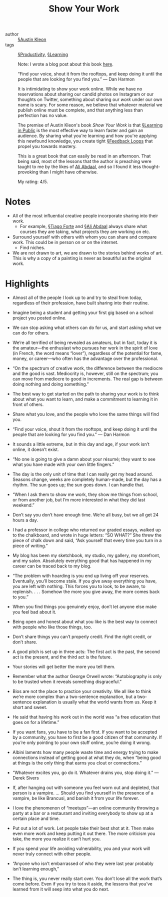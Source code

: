 #+title: Show Your Work

- author :: [[file:../austin_kleon.org][§Austin Kleon]]
- tags :: [[file:../productivity.org][§Productivity]], [[file:../learning.org][§Learning]]

  Note: I wrote a blog post about this book [[https://blog.alexkoen.com/posts/show-your-work/][here]].
  
  “Find your voice, shout it from the rooftops, and keep doing it until the people that are looking for you find you.” — Dan Harmon
   
  It is intimidating to show your work online. While we have no reservations about sharing our candid photos on Instagram or our thoughts on Twitter, something about sharing our /work/ under our own name is scary. For some reason, we believe that whatever material we publish online must be complete, and that anything less than perfection has no value.
  
  The premise of Austin Kleon's book /Show Your Work/ is that [[file:../learning_in_public.org][§Learning in Public]] is the most effective way to learn faster and gain an audience. By sharing what you're learning and how you're applying this newfound knowledge, you create tight [[file:../feedback_loops.org][§Feedback Loops]] that propel you towards mastery.

  This is a great book that can easily be read in an afternoon. That being said, most of the lessons that the author is preaching were taught to me by the likes of [[https://www.youtube.com/channel/UCoOae5nYA7VqaXzerajD0lg][Ali Abdaal]], and so I found it less thought-provoking than I might have otherwise.

  My rating: 4/5.

* Notes

- All of the most influential creative people incorporate sharing into their work.
  - For example, [[file:../tiago_forte.org][§Tiago Forte]] and [[file:../ali_abdaal.org][§Ali Abdaal]] always share what courses they are taking, what projects they are working on etc.
- Surround yourself with others with whom you can share and compare work. This could be in person on or on the internet.
  - Find niches.

- We are not drawn to art, we are drawn to the stories behind works of art. This is why a copy of a painting is never as beautiful as the original work.

* Highlights

- Almost all of the people I look up to and try to steal from today, regardless of their profession, have built sharing into their routine.

- Imagine being a student and getting your first gig based on a school project you posted online.

- We can stop asking what others can do for us, and start asking what we can do for others.

- We’re all terrified of being revealed as amateurs, but in fact, today it is the amateur—the enthusiast who pursues her work in the spirit of love (in French, the word means “lover”), regardless of the potential for fame, money, or career—who often has the advantage over the professional.

- “On the spectrum of creative work, the difference between the mediocre and the good is vast. Mediocrity is, however, still on the spectrum; you can move from mediocre to good in increments. The real gap is between doing nothing and doing something.”

- The best way to get started on the path to sharing your work is to think about what you want to learn, and make a commitment to learning it in front of others.

- Share what you love, and the people who love the same things will find you.

- “Find your voice, shout it from the rooftops, and keep doing it until the people that are looking for you find you.” — Dan Harmon

- It sounds a little extreme, but in this day and age, if your work isn’t online, it doesn’t exist.

- “No one is going to give a damn about your résumé; they want to see what you have made with your own little fingers.”

- The day is the only unit of time that I can really get my head around. Seasons change, weeks are completely human-made, but the day has a rhythm. The sun goes up; the sun goes down. I can handle that.

- “When I ask them to show me work, they show me things from school, or from another job, but I’m more interested in what they did last weekend.”

- Don’t say you don’t have enough time. We’re all busy, but we all get 24 hours a day.

- I had a professor in college who returned our graded essays, walked up to the chalkboard, and wrote in huge letters: “SO WHAT?” She threw the piece of chalk down and said, “Ask yourself that every time you turn in a piece of writing.”

- My blog has been my sketchbook, my studio, my gallery, my storefront, and my salon. Absolutely everything good that has happened in my career can be traced back to my blog.

- “The problem with hoarding is you end up living off your reserves. Eventually, you’ll become stale. If you give away everything you have, you are left with nothing. This forces you to look, to be aware, to replenish. . . . Somehow the more you give away, the more comes back to you.”

- When you find things you genuinely enjoy, don’t let anyone else make you feel bad about it.

- Being open and honest about what you like is the best way to connect with people who like those things, too.

- Don’t share things you can’t properly credit. Find the right credit, or don’t share.

- A good pitch is set up in three acts: The first act is the past, the second act is the present, and the third act is the future.

- Your stories will get better the more you tell them.

- Remember what the author George Orwell wrote: “Autobiography is only to be trusted when it reveals something disgraceful.”

- Bios are not the place to practice your creativity. We all like to think we’re more complex than a two-sentence explanation, but a two-sentence explanation is usually what the world wants from us. Keep it short and sweet.

- He said that having his work out in the world was “a free education that goes on for a lifetime.”

- If you want fans, you have to be a fan first. If you want to be accepted by a community, you have to first be a good citizen of that community. If you’re only pointing to your own stuff online, you’re doing it wrong.

- Albini laments how many people waste time and energy trying to make connections instead of getting good at what they do, when “being good at things is the only thing that earns you clout or connections.”

- “Whatever excites you, go do it. Whatever drains you, stop doing it.” —Derek Sivers

- If, after hanging out with someone you feel worn out and depleted, that person is a vampire. ... Should you find yourself in the presence of a vampire, be like Brancusi, and banish it from your life forever.

- I love the phenomenon of “meetups”—an online community throwing a party at a bar or a restaurant and inviting everybody to show up at a certain place and time.

- Put out a lot of work. Let people take their best shot at it. Then make even more work and keep putting it out there. The more criticism you take, the more you realize it can’t hurt you.

- If you spend your life avoiding vulnerability, you and your work will never truly connect with other people.

- “Anyone who isn’t embarrassed of who they were last year probably isn’t learning enough,”

- The thing is, you never really start over. You don’t lose all the work that’s come before. Even if you try to toss it aside, the lessons that you’ve learned from it will seep into what you do next.
